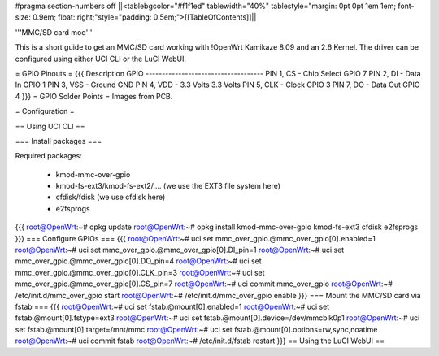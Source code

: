 #pragma section-numbers off
||<tablebgcolor="#f1f1ed" tablewidth="40%" tablestyle="margin: 0pt 0pt 1em 1em; font-size: 0.9em; float: right;"style="padding: 0.5em;">[[TableOfContents]]||

'''MMC/SD card mod'''

This is a short guide to get an MMC/SD card working with !OpenWrt Kamikaze 8.09 and an 2.6 Kernel. The driver can be configured using either UCI CLI or the LuCI WebUI.

= GPIO Pinouts =
{{{
Description                GPIO
------------------------------------
PIN 1, CS - Chip Select    GPIO 7
PIN 2, DI - Data In        GPIO 1
PIN 3, VSS - Ground        GND
PIN 4, VDD - 3.3 Volts     3.3 Volts
PIN 5, CLK - Clock         GPIO 3
PIN 7, DO - Data Out       GPIO 4
}}}
= GPIO Solder Points =
Images from PCB.

= Configuration =

== Using UCI CLI ==

=== Install packages ===

Required packages:

 * kmod-mmc-over-gpio
 * kmod-fs-ext3/kmod-fs-ext2/.... (we use the EXT3 file system here)
 * cfdisk/fdisk (we use cfdisk here)
 * e2fsprogs

{{{
root@OpenWrt:~# opkg update
root@OpenWrt:~# opkg install kmod-mmc-over-gpio kmod-fs-ext3 cfdisk e2fsprogs
}}}
=== Configure GPIOs ===
{{{
root@OpenWrt:~# uci set mmc_over_gpio.@mmc_over_gpio[0].enabled=1
root@OpenWrt:~# uci set mmc_over_gpio.@mmc_over_gpio[0].DI_pin=1
root@OpenWrt:~# uci set mmc_over_gpio.@mmc_over_gpio[0].DO_pin=4
root@OpenWrt:~# uci set mmc_over_gpio.@mmc_over_gpio[0].CLK_pin=3
root@OpenWrt:~# uci set mmc_over_gpio.@mmc_over_gpio[0].CS_pin=7
root@OpenWrt:~# uci commit mmc_over_gpio
root@OpenWrt:~# /etc/init.d/mmc_over_gpio start
root@OpenWrt:~# /etc/init.d/mmc_over_gpio enable
}}}
=== Mount the MMC/SD card via fstab ===
{{{
root@OpenWrt:~# uci set fstab.@mount[0].enabled=1
root@OpenWrt:~# uci set fstab.@mount[0].fstype=ext3
root@OpenWrt:~# uci set fstab.@mount[0].device=/dev/mmcblk0p1
root@OpenWrt:~# uci set fstab.@mount[0].target=/mnt/mmc
root@OpenWrt:~# uci set fstab.@mount[0].options=rw,sync,noatime
root@OpenWrt:~# uci commit fstab
root@OpenWrt:~# /etc/init.d/fstab restart
}}}
== Using the LuCI WebUI ==
